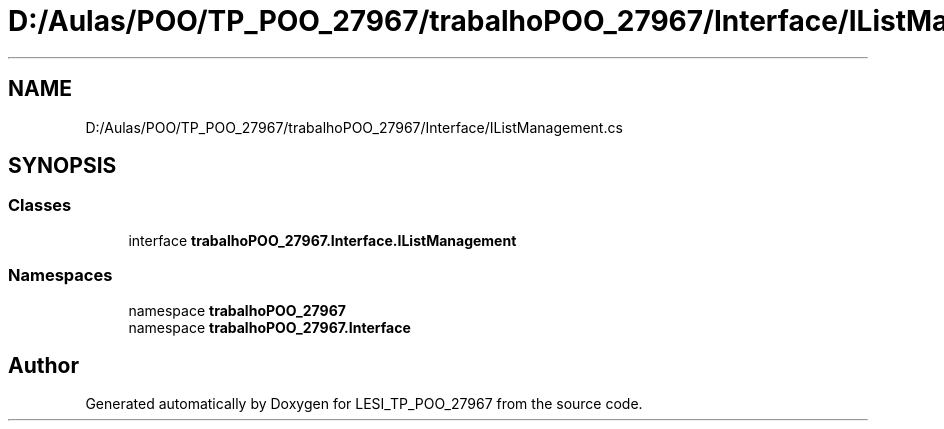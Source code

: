 .TH "D:/Aulas/POO/TP_POO_27967/trabalhoPOO_27967/Interface/IListManagement.cs" 3 "Version v 1.0" "LESI_TP_POO_27967" \" -*- nroff -*-
.ad l
.nh
.SH NAME
D:/Aulas/POO/TP_POO_27967/trabalhoPOO_27967/Interface/IListManagement.cs
.SH SYNOPSIS
.br
.PP
.SS "Classes"

.in +1c
.ti -1c
.RI "interface \fBtrabalhoPOO_27967\&.Interface\&.IListManagement\fP"
.br
.in -1c
.SS "Namespaces"

.in +1c
.ti -1c
.RI "namespace \fBtrabalhoPOO_27967\fP"
.br
.ti -1c
.RI "namespace \fBtrabalhoPOO_27967\&.Interface\fP"
.br
.in -1c
.SH "Author"
.PP 
Generated automatically by Doxygen for LESI_TP_POO_27967 from the source code\&.
